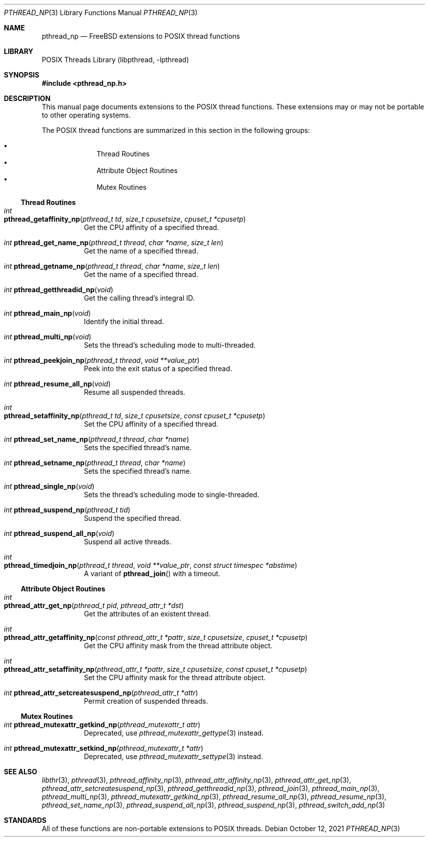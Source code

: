.\" Copyright (c) 2021 Felix Johnson <felix.the.red@gmail.com>
.\"
.\" Redistribution and use in source and binary forms, with or without
.\" modification, are permitted provided that the following conditions
.\" are met:
.\" 1. Redistributions of source code must retain the above copyright
.\"    notice, this list of conditions and the following disclaimer.
.\" 2. Redistributions in binary form must reproduce the above copyright
.\"    notice, this list of conditions and the following disclaimer in the
.\"    documentation and/or other materials provided with the distribution.
.\"
.\" THIS SOFTWARE IS PROVIDED BY THE COPYRIGHT HOLDERS AND CONTRIBUTORS
.\" ``AS IS'' AND ANY EXPRESS OR IMPLIED WARRANTIES, INCLUDING, BUT NOT
.\" LIMITED TO, THE IMPLIED WARRANTIES OF MERCHANTABILITY AND FITNESS FOR A
.\" PARTICULAR PURPOSE ARE DISCLAIMED. IN NO EVENT SHALL THE COPYRIGHT
.\" HOLDER OR CONTRIBUTORS BE LIABLE FOR ANY DIRECT, INDIRECT, INCIDENTAL,
.\" SPECIAL, EXEMPLARY, OR CONSEQUENTIAL DAMAGES (INCLUDING, BUT NOT
.\" LIMITED TO, PROCUREMENT OF SUBSTITUTE GOODS OR SERVICES; LOSS OF USE,
.\" DATA, OR PROFITS; OR BUSINESS INTERRUPTION) HOWEVER CAUSED AND ON ANY
.\" THEORY OF LIABILITY, WHETHER IN CONTRACT, STRICT LIABILITY, OR TORT
.\" (INCLUDING NEGLIGENCE OR OTHERWISE) ARISING IN ANY WAY OUT OF THE USE
.\" OF THIS SOFTWARE, EVEN IF ADVISED OF THE POSSIBILITY OF SUCH DAMAGE.
.\"
.Dd October 12, 2021
.Dt PTHREAD_NP 3
.Os
.Sh NAME
.Nm pthread_np
.Nd FreeBSD extensions to POSIX thread functions
.Sh LIBRARY
.Lb libpthread
.Sh SYNOPSIS
.In pthread_np.h
.Sh DESCRIPTION
This manual page documents extensions to the POSIX thread functions.
These extensions may or may not be portable to other operating systems.
.Pp
The POSIX thread functions are summarized in this section in the following
groups:
.Pp
.Bl -bullet -offset indent -compact
.It
Thread Routines
.It
Attribute Object Routines
.It
Mutex Routines
.El
.\" .It
.\" Condition Variable Routines
.\" .It
.\" Read/Write Lock Routines
.\" .It
.\" Per-Thread Context Routines
.\" .It
.\" Cleanup Routines
.Ss Thread Routines
.Bl -tag -width indent
.It Xo
.Ft int
.Fo pthread_getaffinity_np
.Fa "pthread_t td" "size_t cpusetsize" "cpuset_t *cpusetp"
.Fc
.Xc
Get the CPU affinity of a specified thread.
.It Xo
.Ft int
.Fn pthread_get_name_np "pthread_t thread" "char *name" "size_t len"
.Xc
Get the name of a specified thread.
.It Xo
.Ft int
.Fn pthread_getname_np "pthread_t thread" "char *name" "size_t len"
.Xc
Get the name of a specified thread.
.It Xo
.Ft int
.Fn pthread_getthreadid_np void
.Xc
Get the calling thread's integral ID.
.It Xo
.Ft int
.Fn pthread_main_np void
.Xc
Identify the initial thread.
.It Xo
.Ft int
.Fn pthread_multi_np void
.Xc
Sets the thread's scheduling mode to multi-threaded.
.It Xo
.Ft int
.Fn pthread_peekjoin_np "pthread_t thread" "void **value_ptr"
.Xc
Peek into the exit status of a specified thread.
.It Xo
.Ft int
.Fn pthread_resume_all_np void
.Xc
Resume all suspended threads.
.It Xo
.Ft int
.Fo pthread_setaffinity_np
.Fa "pthread_t td" "size_t cpusetsize" "const cpuset_t *cpusetp"
.Fc
.Xc
Set the CPU affinity of a specified thread.
.It Xo
.Ft int
.Fn pthread_set_name_np "pthread_t thread" "char *name"
.Xc
Sets the specified thread's name.
.It Xo
.Ft int
.Fn pthread_setname_np "pthread_t thread" "char *name"
.Xc
Sets the specified thread's name.
.It Xo
.Ft int
.Fn pthread_single_np void
.Xc
Sets the thread's scheduling mode to single-threaded.
.It Xo
.Ft int
.Fn pthread_suspend_np "pthread_t tid"
.Xc
Suspend the specified thread.
.It Xo
.Ft int
.Fn pthread_suspend_all_np void
.Xc
Suspend all active threads.
.It Xo
.Ft int
.Fo pthread_timedjoin_np
.Fa "pthread_t thread" "void **value_ptr" "const struct timespec *abstime"
.Fc
.Xc
A variant of
.Fn pthread_join
with a timeout.
.El
.Ss Attribute Object Routines
.Bl -tag -width indent
.It Xo
.Ft int
.Fo pthread_attr_get_np
.Fa "pthread_t pid" "pthread_attr_t *dst"
.Fc
.Xc
Get the attributes of an existent thread.
.It Xo
.Ft int
.Fo pthread_attr_getaffinity_np
.Fa "const pthread_attr_t *pattr" "size_t cpusetsize" "cpuset_t *cpusetp"
.Fc
.Xc
Get the CPU affinity mask from the thread attribute object.
.It Xo
.Ft int
.Fo pthread_attr_setaffinity_np
.Fa "pthread_attr_t *pattr" "size_t cpusetsize" "const cpuset_t *cpusetp"
.Fc
.Xc
Set the CPU affinity mask for the thread attribute object.
.It Xo
.Ft int
.Fn pthread_attr_setcreatesuspend_np "pthread_attr_t *attr"
.Xc
Permit creation of suspended threads.
.El
.Ss Mutex Routines
.Bl -tag -width indent
.It Xo
.Ft int
.Fn pthread_mutexattr_getkind_np "pthread_mutexattr_t attr"
.Xc
Deprecated, use
.Xr pthread_mutexattr_gettype 3
instead.
.It Xo
.Ft int
.Fn pthread_mutexattr_setkind_np "pthread_mutexattr_t *attr"
.Xc
Deprecated, use
.Xr pthread_mutexattr_settype 3
instead.
.El
.\" .Ss Condition Variable Routines
.\" .Bl -tag -width indent
.\" .El
.\" .Ss Read/Write Lock Routines
.\" .Bl -tag -width indent
.\" .El
.\" .Ss Per-Thread Context Routines
.\" .Bl -tag -width indent
.\" .El
.\" .Ss Cleanup Routines
.\" .Bl -tag -width indent
.\" .El
.Sh SEE ALSO
.Xr libthr 3 ,
.Xr pthread 3 ,
.Xr pthread_affinity_np 3 ,
.Xr pthread_attr_affinity_np 3 ,
.Xr pthread_attr_get_np 3 ,
.Xr pthread_attr_setcreatesuspend_np 3 ,
.Xr pthread_getthreadid_np 3 ,
.Xr pthread_join 3 ,
.Xr pthread_main_np 3 ,
.Xr pthread_multi_np 3 ,
.Xr pthread_mutexattr_getkind_np 3 ,
.Xr pthread_resume_all_np 3 ,
.Xr pthread_resume_np 3 ,
.Xr pthread_set_name_np 3 ,
.Xr pthread_suspend_all_np 3 ,
.Xr pthread_suspend_np 3 ,
.Xr pthread_switch_add_np 3
.Sh STANDARDS
All of these functions are non-portable extensions to POSIX threads.
